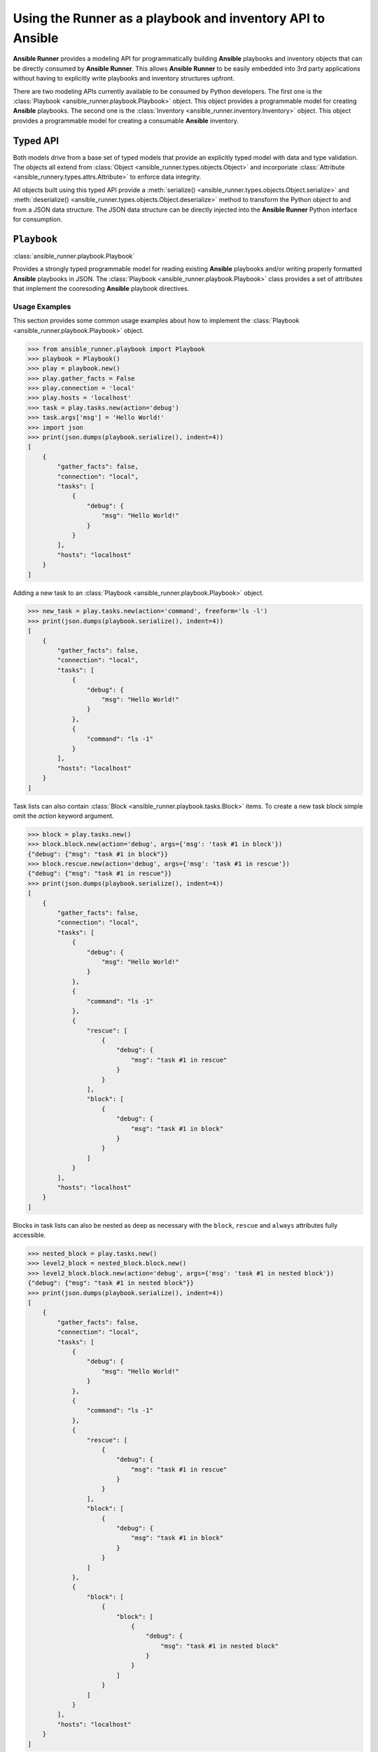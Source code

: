 .. _playbook_api:

Using the Runner as a playbook and inventory API to Ansible
============================================================

**Ansible Runner** provides a modeling API for programmatically building
**Ansible** playbooks and inventory objects that can be directly consumed by
**Ansible Runner**.  This allows **Ansible Runner** to be easily embedded into
3rd party applications without having to explicitly write playbooks and
inventory structures upfront.

There are two modeling APIs currently available to be consumed by Python
developers.  The first one is the :class:`Playbook
<ansible_runner.playbook.Playbook>` object.  This object provides a
programmable model for creating **Ansible** playbooks.  The second one is the
:class:`Inventory <ansible_runner.inventory.Inventory>` object.  This object
provides a programmable model for creating a consumable **Ansible** inventory.

Typed API
---------

Both models drive from a base set of typed models that provide an explicitly
typed model with data and type validation.  The objects all extend from
:class:`Object <ansible_runner.types.objects.Object>` and incorporiate
:class:`Attribute <ansible_runnery.types.attrs.Attribute>` to enforce data
integrity.  

All objects built using this typed API provide a :meth:`serialize()
<ansible_runner.types.objects.Object.serialize>` and :meth:`deserialize()
<ansible_runner.types.objects.Object.deserialize>` method to transform the 
Python object to and from a JSON data structure.  The JSON data structure can 
be directly injected into the **Ansible Runner** Python interface for 
consumption. 


``Playbook``
------------

:class:`ansible_runner.playbook.Playbook`

Provides a strongly typed programmable model for reading existing **Ansible**
playbooks and/or writing properly formatted **Ansible** playbooks in JSON. The
:class:`Playbook <ansible_runner.playbook.Playbook>` class provides a set of
attributes that implement the cooresoding **Ansible** playbook directives. 


Usage Examples
~~~~~~~~~~~~~~

This section provides some common usage examples about how to implement the
:class:`Playbook <ansible_runner.playbook.Playbook>` object.

.. code-block:: python

    >>> from ansible_runner.playbook import Playbook
    >>> playbook = Playbook()
    >>> play = playbook.new()
    >>> play.gather_facts = False
    >>> play.connection = 'local'
    >>> play.hosts = 'localhost'
    >>> task = play.tasks.new(action='debug')
    >>> task.args['msg'] = 'Hello World!'
    >>> import json
    >>> print(json.dumps(playbook.serialize(), indent=4))
    [
        {
            "gather_facts": false,
            "connection": "local",
            "tasks": [
                {
                    "debug": {
                        "msg": "Hello World!"
                    }
                }
            ],
            "hosts": "localhost"
        }
    ]

Adding a new task to an :class:`Playbook <ansible_runner.playbook.Playbook>`
object.

.. code-block:: python

    >>> new_task = play.tasks.new(action='command', freeform='ls -l')
    >>> print(json.dumps(playbook.serialize(), indent=4))
    [
        {
            "gather_facts": false,
            "connection": "local",
            "tasks": [
                {
                    "debug": {
                        "msg": "Hello World!"
                    }
                },
                {
                    "command": "ls -1"
                }
            ],
            "hosts": "localhost"
        }
    ]

Task lists can also contain :class:`Block
<ansible_runner.playbook.tasks.Block>` items.  To create a new task block
simple omit the `action` keyword argument.

.. code-block:: python

    >>> block = play.tasks.new()
    >>> block.block.new(action='debug', args={'msg': 'task #1 in block'})
    {"debug": {"msg": "task #1 in block"}}
    >>> block.rescue.new(action='debug', args={'msg': 'task #1 in rescue'})
    {"debug": {"msg": "task #1 in rescue"}}
    >>> print(json.dumps(playbook.serialize(), indent=4))
    [
        {
            "gather_facts": false,
            "connection": "local",
            "tasks": [
                {
                    "debug": {
                        "msg": "Hello World!"
                    }
                },
                {
                    "command": "ls -1"
                },
                {
                    "rescue": [
                        {
                            "debug": {
                                "msg": "task #1 in rescue"
                            }
                        }
                    ],
                    "block": [
                        {
                            "debug": {
                                "msg": "task #1 in block"
                            }
                        }
                    ]
                }
            ],
            "hosts": "localhost"
        }
    ]


Blocks in task lists can also be nested as deep as necessary with the
``block``, ``rescue`` and ``always`` attributes fully accessible.

.. code-block:: python

    >>> nested_block = play.tasks.new()
    >>> level2_block = nested_block.block.new()
    >>> level2_block.block.new(action='debug', args={'msg': 'task #1 in nested block'})
    {"debug": {"msg": "task #1 in nested block"}}
    >>> print(json.dumps(playbook.serialize(), indent=4))
    [
        {
            "gather_facts": false,
            "connection": "local",
            "tasks": [
                {
                    "debug": {
                        "msg": "Hello World!"
                    }
                },
                {
                    "command": "ls -1"
                },
                {
                    "rescue": [
                        {
                            "debug": {
                                "msg": "task #1 in rescue"
                            }
                        }
                    ],
                    "block": [
                        {
                            "debug": {
                                "msg": "task #1 in block"
                            }
                        }
                    ]
                },
                {
                    "block": [
                        {
                            "block": [
                                {
                                    "debug": {
                                        "msg": "task #1 in nested block"
                                    }
                                }
                            ]
                        }
                    ]
                }
            ],
            "hosts": "localhost"
        }
    ]

Since both ``Tasks`` and ``Blocks`` implement the Python ``MutableSequence``
interface, entries can be inserted, appended to, and deleted as necessary.

.. code-block:: python

    >>> from ansible_runner.playbook.tasks import Task
    >>> task = Task(action='debug', args={'msg': 'inserted task into play'})
    >>> playbook[0].tasks.insert(0, task)
    >>> print(json.dumps(playbook.serialize(), indent=4))
    [
        {
            "gather_facts": false, 
            "connection": "local", 
            "tasks": [
                {
                    "debug": {
                        "msg": "inserted task into play"
                    }
                }, 
                {
                    "debug": {
                        "msg": "Hello World!"
                    }
                }, 
                {
                    "command": "ls -1"
                }, 
                {
                    "rescue": [
                        {
                            "debug": {
                                "msg": "task #1 in rescue"
                            }
                        }
                    ], 
                    "block": [
                        {
                            "debug": {
                                "msg": "task #1 in block"
                            }
                        }
                    ]
                }, 
                {
                    "block": [
                        {
                            "block": [
                                {
                                    "debug": {
                                        "msg": "task #1 in nested block"
                                    }
                                }
                            ]
                        }
                    ]
                }
            ], 
            "hosts": "localhost"
        }
    ]
    
    >>> del playbook[0].tasks[3]
    >>> print(json.dumps(playbook.serialize(), indent=4))
    [
        {
            "gather_facts": false,
            "connection": "local",
            "tasks": [
                {
                    "debug": {
                        "msg": "inserted task into play"
                    }
                },
                {
                    "debug": {
                        "msg": "Hello World!"
                    }
                },
                {
                    "command": "ls -1"
                },
                {
                    "block": [
                        {
                            "block": [
                                {
                                    "debug": {
                                        "msg": "task #1 in nested block"
                                    }
                                }
                            ]
                        }
                    ]
                }
            ],
            "hosts": "localhost"
        }
    ]

Additional :class:`Play <ansible_runner.playbook.plays.Play>` objects can be 
added to playbook for supporting multi-play playbooks.

.. code-block:: python

    >>> new_play = playbook.new()
    >>> new_play.connection = 'ssh'
    >>> new_play.roles.new(name='example.role')
    {"name": "example.role"}
    >>> print(json.dumps(playbook.serialize(), indent=4))
    [
        {
            "gather_facts": false,
            "connection": "local",
            "tasks": [
                {
                    "debug": {
                        "msg": "inserted task into play"
                    }
                },
                {
                    "debug": {
                        "msg": "Hello World!"
                    }
                },
                {
                    "command": "ls -1"
                },
                {
                    "block": [
                        {
                            "block": [
                                {
                                    "debug": {
                                        "msg": "task #1 in nested block"
                                    }
                                }
                            ]
                        }
                    ]
                }
            ],
            "hosts": "localhost"
        },
        {
            "connection": "ssh",
            "hosts": "all",
            "roles": [
                {
                    "name": "example.role"
                }
            ]
        }
    ]

Existing playbooks can also be laoded into a programmable model using the
:meth:`deserialize() <ansible_runner.playbook.Playbook.deserialize>` method.  This
method takes a native Python data structure and builds the object.  This means
that the playbook must initially be loaded and deserialized by an external
library. 

.. code-block:: python

    >>> from ansible_runner.playbook import Playbook
    >>> playbook = Playbook()
    >>> import yaml
    >>> data = yaml.safe_load(open('demo/project/test.yml'))
    >>> print(data)
    [{'tasks': [{'debug': 'msg="Test!"'}], 'hosts': 'all'}]
    >>> type(data)
    <type 'list'>
    >>> playbook.deserialize(data)
    >>> type(playbook)
    <class 'ansible_runner.playbook.Playbook'>
    >>> import json
    >>> print(json.dumps(playbook.serialize(), indent=4))
    [
        {
            "tasks": [
                {
                    "debug": "msg=\"Test!\""
                }
            ],
            "hosts": "all"
        }
    ]


``Inventory``
-------------

:class:`ansible_runner.inventory.Inventory`

Implements a programmable model for building supported inventories for use with
**Ansible Runner**.  The :class:`ansible_runner.inventory.Inventory` supports
creating hosts, groups (children) and vars can can be serialized to a JSON data
structure that can be directly consumable by **Ansible Runner**.

Usage Examples
~~~~~~~~~~~~~~

The following section provides a common usage example that demonstrates how to
implement the :class:`Inventory <ansible_runner.inventory.Inventory>` object.

Create a new instance of :class:`Inventory
<ansible_runner.inventory.Inventory>` and add a new host to the inventory with
well-known **Ansible** variables.

.. code-block:: python

    >>> from ansible_runner.inventory import Inventory
    >>> inventory = Inventory()
    >>> host = inventory.hosts.new('localhost')
    >>> host.ansible_host = '127.0.0.1'
    >>> host.ansible_connection = 'local'
    >>> import json
    >>> print(json.dumps(inventory.serialize(), indent=4))
    {
        "all": {
            "hosts": {
                "localhost": {
                    "ansible_connection": "local",
                    "ansible_host": "127.0.0.1"
                }
            }
        }
    }


Additional arbitrary key/value variables can be associated with the host entry
in the inventory.

.. code-block:: python

    >>> host['key1'] = 'value1'
    >>> inventory.hosts['localhost']['key2'] = 'value2'
    >>> print(json.dumps(inventory.serialize(), indent=4))
    {
        "all": {
            "hosts": {
                "localhost": {
                    "key2": "value2",
                    "key1": "value1",
                    "ansible_connection": "local",
                    "ansible_host": "127.0.0.1"
                }
            }
        }
    }

Groups (children) can be added to the inventory.  When adding a new child
object to the inventory, the name of the child group is a required positional
argument.

.. code-block:: python

    >>> child = inventory.children.new('local')
    >>> child.ansible_user = 'admin'
    >>> child.ansible_password = 'password'
    >>> child.ansible_become = True
    >>> print(json.dumps(inventory.serialize(), indent=4))
    {
        "all": {
            "hosts": {
                "localhost": {
                    "key2": "value2",
                    "key1": "value1",
                    "ansible_connection": "local",
                    "ansible_host": "127.0.0.1"
                }
            },
            "children": {
                "local": {
                    "ansible_become": true,
                    "ansible_ssh_user": "admin",
                    "ansible_password": "password",
                    "ansible_ssh_pass": "password",
                    "ansible_user": "admin"
                }
            }
        }
    }

Arbitrary variables can be assigned to the inventory object.

.. code-block:: python

    >>> inventory.vars['key1'] = 'value1'
    >>> inventory.vars['key2'] = 'value2'
    >>> print(json.dumps(inventory.serialize(), indent=4))
    {
        "all": {
            "hosts": {
                "localhost": {
                    "key2": "value2",
                    "key1": "value1",
                    "ansible_connection": "local",
                    "ansible_host": "127.0.0.1"
                }
            },
            "children": {
                "local": {
                    "ansible_become": true,
                    "ansible_ssh_user": "admin",
                    "ansible_password": "password",
                    "ansible_ssh_pass": "password",
                    "ansible_user": "admin"
                }
            },
            "vars": {
                "key2": "value2",
                "key1": "value1"
            }
        }
    }
